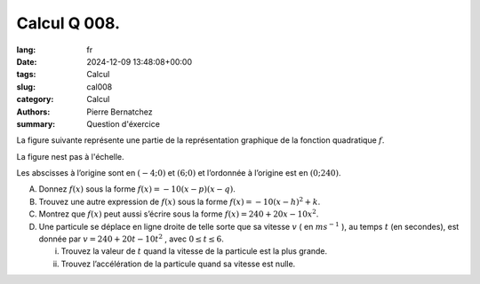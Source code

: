 Calcul Q 008.
=============

:lang: fr
:date: 2024-12-09 13:48:08+00:00
:tags: Calcul
:slug: cal008
:category: Calcul
:authors: Pierre Bernatchez
:summary: Question d'éxercice
	  
.. |temp_down_parabola| image:: images/temp_down_parabola.png
   :scale: 60%
   :alt: temp_down_parabola

	  
La figure suivante représente une partie de la représentation graphique de la fonction quadratique :math:`f`.

La figure nest pas à l'échelle.

|temp_down_parabola|

Les abscisses à l’origine sont en :math:`( -4; 0 )` et :math:`( 6; 0 )` et l’ordonnée à l’origine est en :math:`( 0; 240 )`.

A)  Donnez :math:`f(x)` sous la forme :math:`f(x) = -10(x - p) (x - q)`.

B)  Trouvez une autre expression de :math:`f(x)` sous la forme :math:`f(x) = -10(x - h)^2 + k`.

C)  Montrez que :math:`f(x)` peut aussi s’écrire sous la forme :math:`f(x) = 240 + 20x -10x^2`.

D)

    Une particule se déplace en ligne droite de telle sorte que sa vitesse :math:`v` ( en :math:`ms^{-1}` ),
    au temps :math:`t` (en secondes), est donnée par :math:`v = 240 + 20t -10t^2` , avec :math:`0 \le t \le 6`.

    i)  Trouvez la valeur de :math:`t` quand la vitesse de la particule est la plus grande.

    ii) Trouvez l’accélération de la particule quand sa vitesse est nulle.

	


